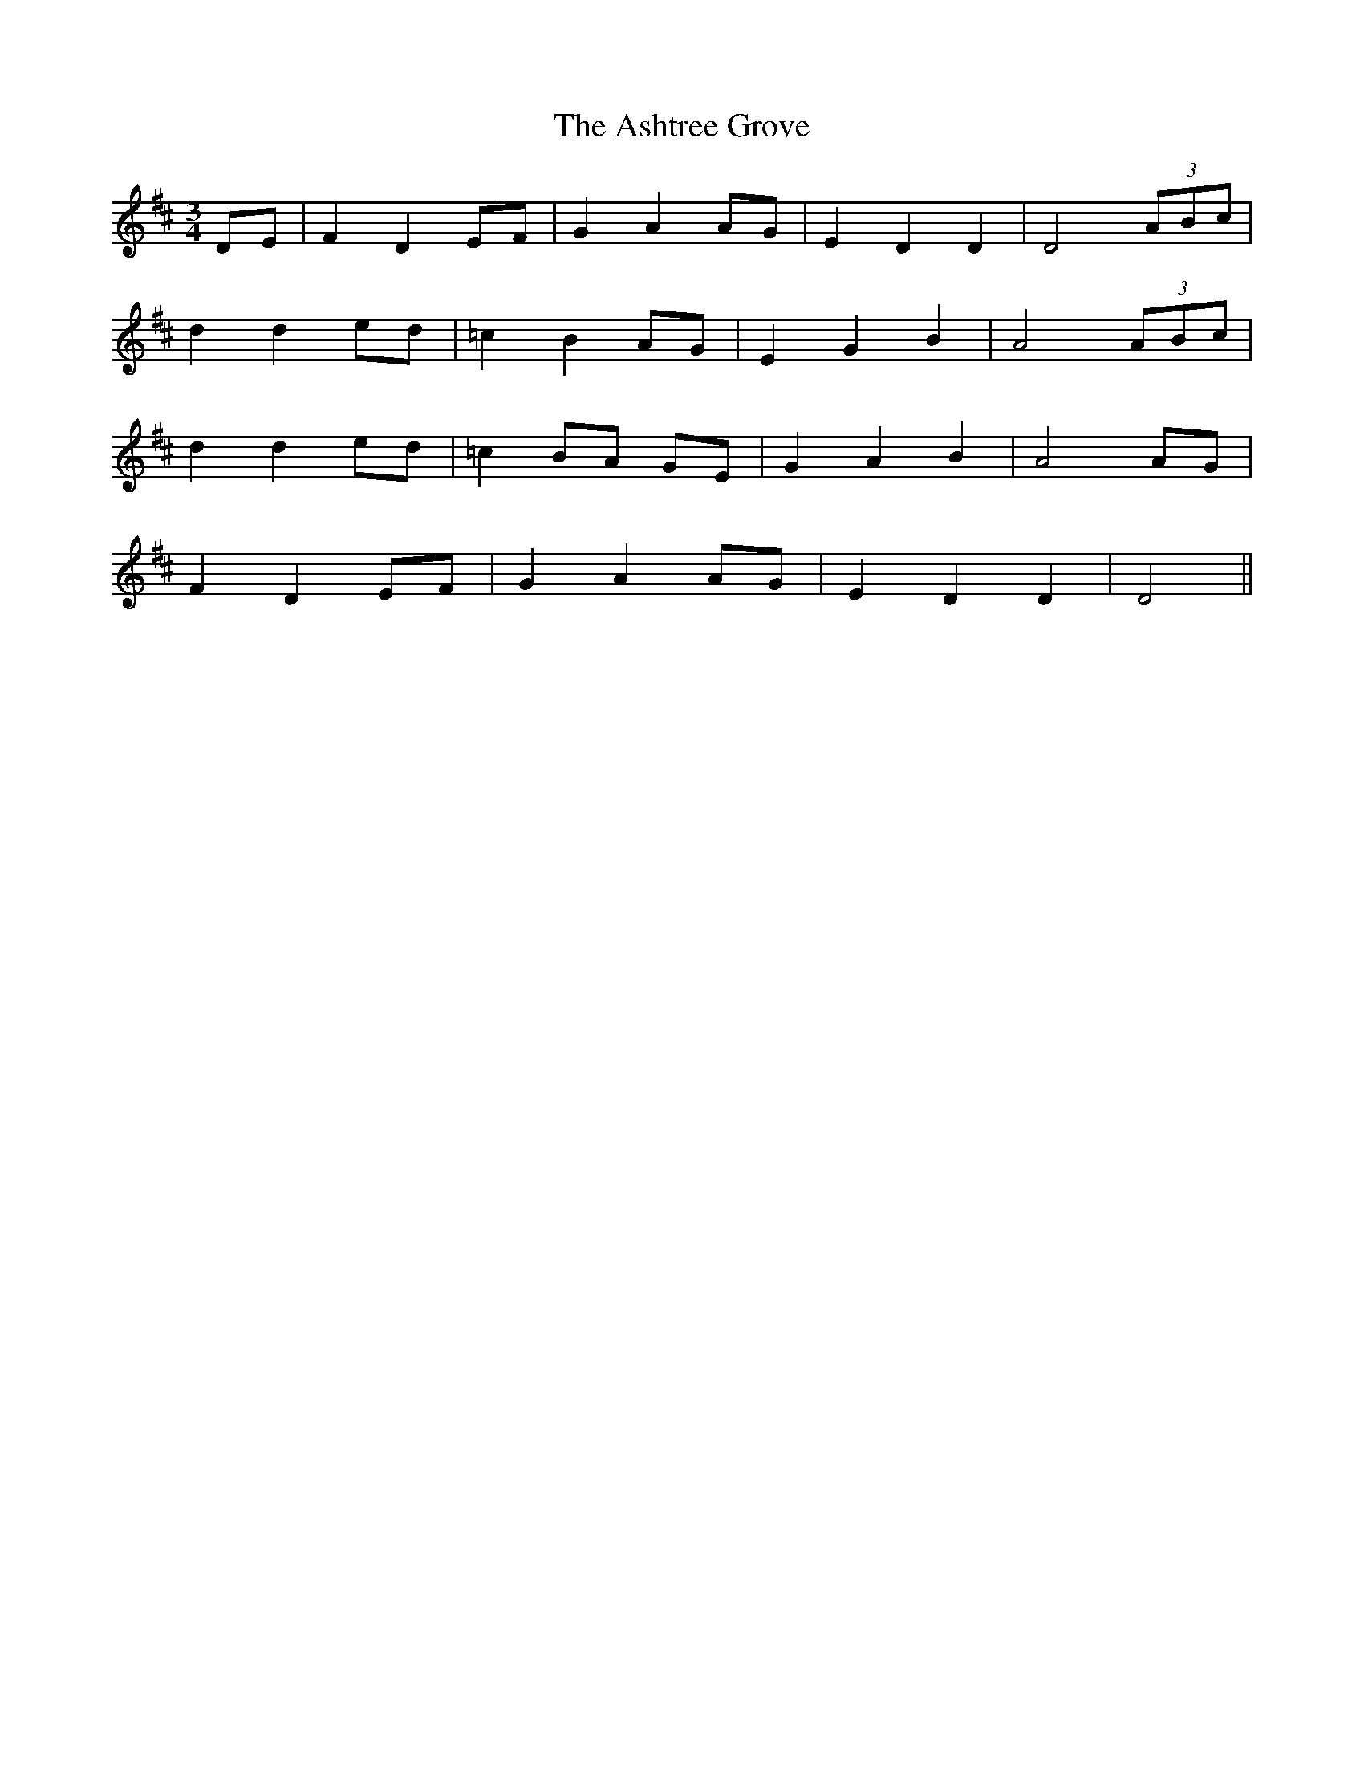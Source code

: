 X:420
T:The Ashtree Grove
N:"Slow" "collected by J.O'Neill"
N:Irish title: coillte oinseoga
B:O'Neill's 420
M:3/4
L:1/8
K:D
DE | F2 D2 EF | G2 A2 AG | E2 D2 D2 | D4 (3ABc |
d2 d2 ed | =c2 B2 AG | E2 G2 B2 | A4 (3ABc |
d2 d2 ed | =c2 BA GE | G2 A2 B2 | A4 AG |
F2 D2 EF | G2 A2 AG | E2 D2 D2 | D4 ||
